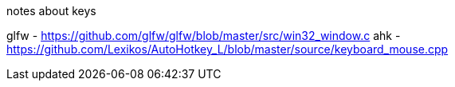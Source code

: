 notes about keys

glfw - https://github.com/glfw/glfw/blob/master/src/win32_window.c
ahk - https://github.com/Lexikos/AutoHotkey_L/blob/master/source/keyboard_mouse.cpp